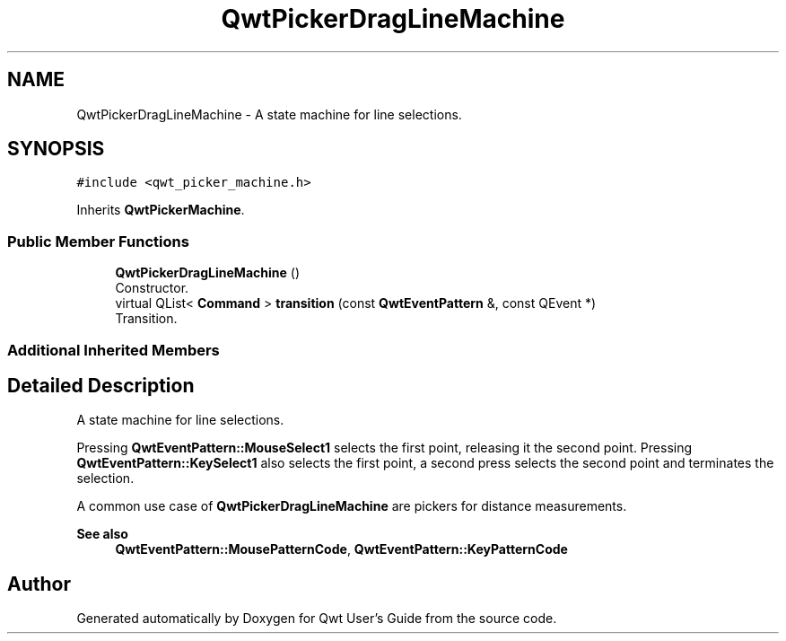 .TH "QwtPickerDragLineMachine" 3 "Mon Jun 1 2020" "Version 6.1.5" "Qwt User's Guide" \" -*- nroff -*-
.ad l
.nh
.SH NAME
QwtPickerDragLineMachine \- A state machine for line selections\&.  

.SH SYNOPSIS
.br
.PP
.PP
\fC#include <qwt_picker_machine\&.h>\fP
.PP
Inherits \fBQwtPickerMachine\fP\&.
.SS "Public Member Functions"

.in +1c
.ti -1c
.RI "\fBQwtPickerDragLineMachine\fP ()"
.br
.RI "Constructor\&. "
.ti -1c
.RI "virtual QList< \fBCommand\fP > \fBtransition\fP (const \fBQwtEventPattern\fP &, const QEvent *)"
.br
.RI "Transition\&. "
.in -1c
.SS "Additional Inherited Members"
.SH "Detailed Description"
.PP 
A state machine for line selections\&. 

Pressing \fBQwtEventPattern::MouseSelect1\fP selects the first point, releasing it the second point\&. Pressing \fBQwtEventPattern::KeySelect1\fP also selects the first point, a second press selects the second point and terminates the selection\&.
.PP
A common use case of \fBQwtPickerDragLineMachine\fP are pickers for distance measurements\&.
.PP
\fBSee also\fP
.RS 4
\fBQwtEventPattern::MousePatternCode\fP, \fBQwtEventPattern::KeyPatternCode\fP 
.RE
.PP


.SH "Author"
.PP 
Generated automatically by Doxygen for Qwt User's Guide from the source code\&.
